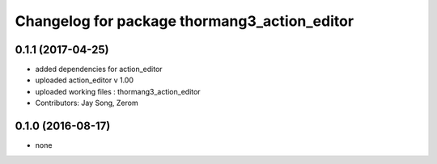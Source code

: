 ^^^^^^^^^^^^^^^^^^^^^^^^^^^^^^^^^^^^^^^^^^^^^
Changelog for package thormang3_action_editor
^^^^^^^^^^^^^^^^^^^^^^^^^^^^^^^^^^^^^^^^^^^^^

0.1.1 (2017-04-25)
-----------
* added dependencies for action_editor
* uploaded action_editor v 1.00
* uploaded working files : thormang3_action_editor
* Contributors: Jay Song, Zerom

0.1.0 (2016-08-17)
------------------
* none
